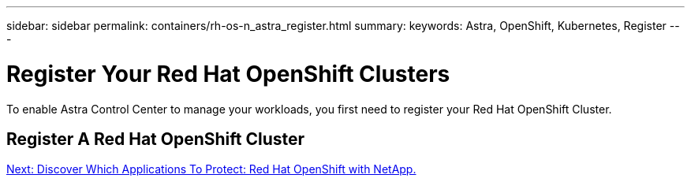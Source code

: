 ---
sidebar: sidebar
permalink: containers/rh-os-n_astra_register.html
summary:
keywords: Astra, OpenShift, Kubernetes, Register
---

= Register Your Red Hat OpenShift Clusters

:hardbreaks:
:nofooter:
:icons: font
:linkattrs:
:imagesdir: ./../media/

To enable Astra Control Center to manage your workloads, you first need to register your Red Hat OpenShift Cluster.

== Register A Red Hat OpenShift Cluster

link:rh-os-n_astra_applications.html[Next: Discover Which Applications To Protect: Red Hat OpenShift with NetApp.]
